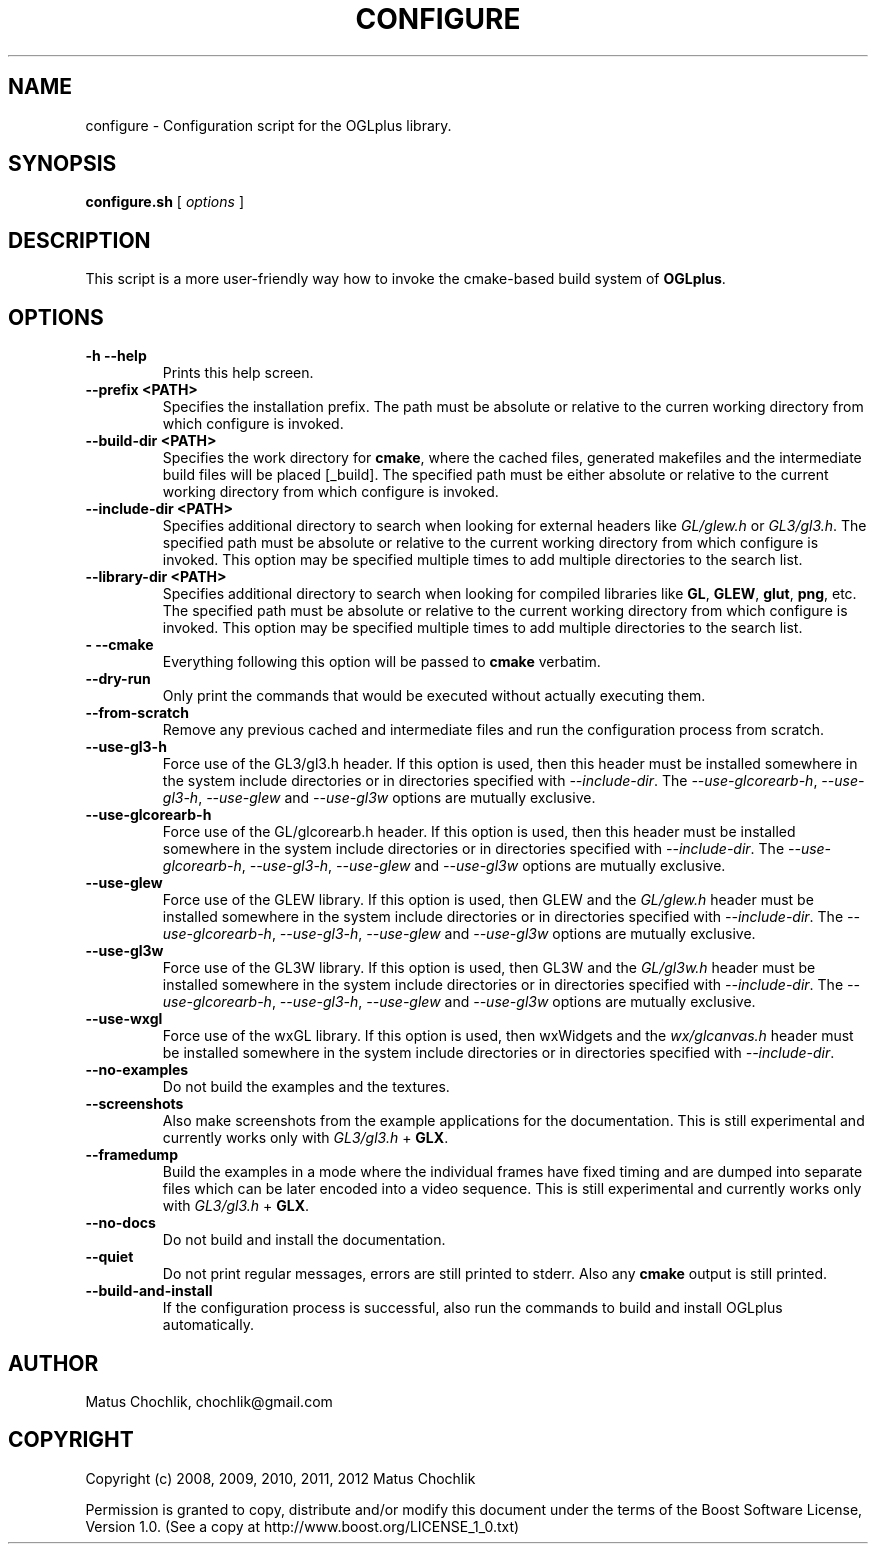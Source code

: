 .TH CONFIGURE 1 "2012-08-12" "Configuration script for OGLplus."
.SH "NAME"
configure \- Configuration script for the OGLplus library.
.SH "SYNOPSIS"
.B configure.sh
[
.I options
]
.SH "DESCRIPTION"
This script is a more user-friendly way how to invoke the
cmake-based build system of \fBOGLplus\fR.
.SH "OPTIONS"

.TP
.B \-h --help
Prints this help screen.

.TP
.B --prefix <PATH>
Specifies the installation prefix. The path
must be absolute or relative to the curren
working directory from which configure is
invoked.

.TP
.B --build-dir <PATH>
Specifies the work directory for \fBcmake\fR,
where the cached files, generated makefiles
and the intermediate build files will be
placed [_build].
The specified path must be either absolute
or relative to the current working directory
from which configure is invoked.

.TP
.B --include-dir <PATH>
Specifies additional directory to search
when looking for external headers like
\fIGL/glew.h\fR or \fIGL3/gl3.h\fR.
The specified path must be absolute or
relative to the current working directory
from which configure is invoked.
This option may be specified multiple times
to add multiple directories to the search list.

.TP
.B --library-dir <PATH>
Specifies additional directory to search
when looking for compiled libraries like
\fBGL\fR, \fBGLEW\fR, \fBglut\fR, \fBpng\fR, etc.
The specified path must be absolute or relative
to the current working directory from which
configure is invoked.
This option may be specified multiple times
to add multiple directories to the search list.

.TP
.B \- --cmake
Everything following this option will be
passed to \fBcmake\fR verbatim.

.TP
.B --dry-run
Only print the commands that would be executed
without actually executing them.

.TP
.B --from-scratch
Remove any previous cached and intermediate files
and run the configuration process from scratch.

.TP
.B --use-gl3-h
Force use of the GL3/gl3.h header. If this option is used,
then this header must be installed somewhere
in the system include directories or in directories
specified with \fI--include-dir\fR.
The \fI--use-glcorearb-h\fR, \fI--use-gl3-h\fR, \fI--use-glew\fR
and \fI--use-gl3w\fR
options are mutually exclusive.

.TP
.B --use-glcorearb-h
Force use of the GL/glcorearb.h header. If this option is used,
then this header must be installed somewhere
in the system include directories or in directories
specified with \fI--include-dir\fR.
The \fI--use-glcorearb-h\fR, \fI--use-gl3-h\fR, \fI--use-glew\fR
and \fI--use-gl3w\fR
options are mutually exclusive.

.TP
.B --use-glew
Force use of the GLEW library. If this option is used, then
GLEW and the \fIGL/glew.h\fR header must be installed somewhere
in the system include directories or in directories
specified with \fI--include-dir\fR.
The \fI--use-glcorearb-h\fR, \fI--use-gl3-h\fR, \fI--use-glew\fR
and \fI--use-gl3w\fR
options are mutually exclusive.

.TP
.B --use-gl3w
Force use of the GL3W library. If this option is used, then
GL3W and the \fIGL/gl3w.h\fR header must be installed somewhere
in the system include directories or in directories
specified with \fI--include-dir\fR.
The \fI--use-glcorearb-h\fR, \fI--use-gl3-h\fR, \fI--use-glew\fR
and \fI--use-gl3w\fR
options are mutually exclusive.


.TP
.B --use-wxgl
Force use of the wxGL library. If this option is used, then
wxWidgets and the \fIwx/glcanvas.h\fR header must be installed somewhere
in the system include directories or in directories
specified with \fI--include-dir\fR.

.TP
.B --no-examples
Do not build the examples and the textures.

.TP
.B --screenshots
Also make screenshots from the example applications
for the documentation.  This is still experimental
and currently works only with \fIGL3/gl3.h\fR + \fBGLX\fR.

.TP
.B --framedump
Build the examples in a mode where the individual
frames have fixed timing and are dumped into separate
files which can be later encoded into a video sequence.
This is still experimental and currently works only
with \fIGL3/gl3.h\fR + \fBGLX\fR.

.TP
.B --no-docs
Do not build and install the documentation.

.TP
.B --quiet
Do not print regular messages, errors are still
printed to stderr. Also any \fBcmake\fR output
is still printed.

.TP
.B --build-and-install
If the configuration process is successful, also
run the commands to build and install OGLplus
automatically.

.SH "AUTHOR"
Matus Chochlik, chochlik@gmail.com


.SH "COPYRIGHT"
Copyright (c) 2008, 2009, 2010, 2011, 2012 Matus Chochlik
.PP
Permission is granted to copy, distribute and/or modify this document
under the terms of the Boost Software License, Version 1.0.
(See a copy at http://www.boost.org/LICENSE_1_0.txt)

